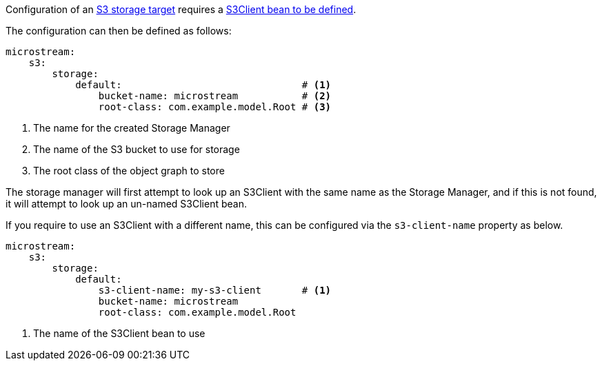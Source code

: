 Configuration of an https://docs.microstream.one/manual/storage/storage-targets/blob-stores/aws-s3.html[S3 storage target] requires a https://micronaut-projects.github.io/micronaut-aws/latest/guide/#s3[S3Client bean to be defined].

The configuration can then be defined as follows:

[configuration]
----
microstream:
    s3:
        storage:
            default:                               # <1>
                bucket-name: microstream           # <2>
                root-class: com.example.model.Root # <3>
----
<1> The name for the created Storage Manager
<2> The name of the S3 bucket to use for storage
<3> The root class of the object graph to store

The storage manager will first attempt to look up an S3Client with the same name as the Storage Manager, and if this is not found, it will attempt to look up an un-named S3Client bean.

If you require to use an S3Client with a different name, this can be configured via the `s3-client-name` property as below.

[configuration]
----
microstream:
    s3:
        storage:
            default:
                s3-client-name: my-s3-client       # <1>
                bucket-name: microstream
                root-class: com.example.model.Root
----
<1> The name of the S3Client bean to use
